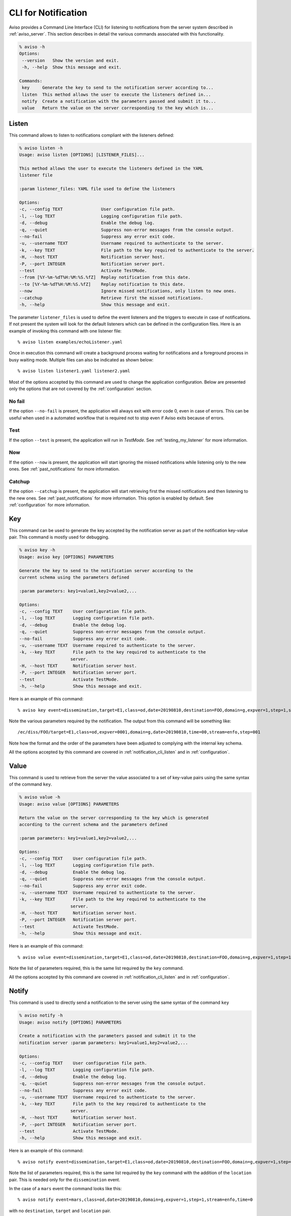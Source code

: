 .. highlight:: console

.. _notification_cli:

CLI for Notification
====================

Aviso provides a Command Line Interface (CLI) for listening to notifications from the server system described in :ref:`aviso_server`. 
This section describes in detail the various commands associated with this functionality.

.. code-block:: console

   % aviso -h
   Options:
    --version   Show the version and exit.
    -h, --help  Show this message and exit.

   Commands:
    key     Generate the key to send to the notification server according to...
    listen  This method allows the user to execute the listeners defined in...
    notify  Create a notification with the parameters passed and submit it to...
    value   Return the value on the server corresponding to the key which is...


.. _notification_cli_listen:

Listen
------
This command allows to listen to notifications compliant with the listeners defined:

.. code-block:: console

    % aviso listen -h
    Usage: aviso listen [OPTIONS] [LISTENER_FILES]...

    This method allows the user to execute the listeners defined in the YAML
    listener file

    :param listener_files: YAML file used to define the listeners

    Options:
    -c, --config TEXT               User configuration file path.
    -l, --log TEXT                  Logging configuration file path.
    -d, --debug                     Enable the debug log.
    -q, --quiet                     Suppress non-error messages from the console output.
    --no-fail                       Suppress any error exit code.
    -u, --username TEXT             Username required to authenticate to the server.
    -k, --key TEXT                  File path to the key required to authenticate to the server.
    -H, --host TEXT                 Notification server host.
    -P, --port INTEGER              Notification server port.
    --test                          Activate TestMode.
    --from [%Y-%m-%dT%H:%M:%S.%fZ]  Replay notification from this date.
    --to [%Y-%m-%dT%H:%M:%S.%fZ]    Replay notification to this date.
    --now                           Ignore missed notifications, only listen to new ones.
    --catchup                       Retrieve first the missed notifications.
    -h, --help                      Show this message and exit.


The parameter ``listener_files`` is used to define the event listeners and the triggers to execute in case 
of notifications. If not present the system will look for the default listeners which can be 
defined in the configuration files. Here is an example of invoking this command with one listener file::

    % aviso listen examples/echoListener.yaml

Once in execution this command will create a background process waiting for notifications and a foreground process in busy 
waiting mode. Multiple files can also be indicated as  shown below::

   % aviso listen listener1.yaml listener2.yaml

Most of the options accepted by this command are used to change the application configuration. Below are presented only the options
that are not covered by the :ref:`configuration` section.

No fail
^^^^^^^
If the option ``--no-fail`` is present, the application will always exit with error code 0, even in case of errors. This can be
useful when used in a automated workflow that is required not to stop even if Aviso exits because of errors.

Test
^^^^
If the option ``--test`` is present, the application will run in `TestMode`. See :ref:`testing_my_listener` for more information.

Now
^^^
If the option ``--now`` is present, the application will start ignoring the missed notifications while listening only to the new ones. See :ref:`past_notifications` for more information.

Catchup
^^^^^^^
If the option ``--catchup`` is present, the application will start retrieving first the missed notifications and then listening to the new ones. See :ref:`past_notifications` for more information.
This option is enabled by default. See :ref:`configuration` for more information.


Key
---
This command can be used to generate the key accepted by the notification server as part of the notification key-value 
pair. This command is mostly used for debugging.

.. code-block:: console

    % aviso key -h
    Usage: aviso key [OPTIONS] PARAMETERS

    Generate the key to send to the notification server according to the
    current schema using the parameters defined

    :param parameters: key1=value1,key2=value2,...

    Options:
    -c, --config TEXT    User configuration file path.
    -l, --log TEXT       Logging configuration file path.
    -d, --debug          Enable the debug log.
    -q, --quiet          Suppress non-error messages from the console output.
    --no-fail            Suppress any error exit code.
    -u, --username TEXT  Username required to authenticate to the server.
    -k, --key TEXT       File path to the key required to authenticate to the
                        server.
    -H, --host TEXT      Notification server host.
    -P, --port INTEGER   Notification server port.
    --test               Activate TestMode.
    -h, --help           Show this message and exit.

Here is an example of this command::

    % aviso key event=dissemination,target=E1,class=od,date=20190810,destination=FOO,domain=g,expver=1,step=1,stream=enfo,time=0

Note the various parameters required by the notification. The output from this command will be something like::

    /ec/diss/FOO/target=E1,class=od,expver=0001,domain=g,date=20190810,time=00,stream=enfo,step=001

Note how the format and the order of the parameters have been adjusted to complying with the internal key schema.

All the options accepted by this command are covered in :ref:`notification_cli_listen` and in :ref:`configuration`.

Value
-----
This command is used to retrieve from the server the value associated to a set of key-value pairs using the same syntax 
of the command ``key``.

.. code-block:: console

    % aviso value -h
    Usage: aviso value [OPTIONS] PARAMETERS

    Return the value on the server corresponding to the key which is generated
    according to the current schema and the parameters defined

    :param parameters: key1=value1,key2=value2,...

    Options:
    -c, --config TEXT    User configuration file path.
    -l, --log TEXT       Logging configuration file path.
    -d, --debug          Enable the debug log.
    -q, --quiet          Suppress non-error messages from the console output.
    --no-fail            Suppress any error exit code.
    -u, --username TEXT  Username required to authenticate to the server.
    -k, --key TEXT       File path to the key required to authenticate to the
                        server.
    -H, --host TEXT      Notification server host.
    -P, --port INTEGER   Notification server port.
    --test               Activate TestMode.
    -h, --help           Show this message and exit.

Here is  an example of this command::

    % aviso value event=dissemination,target=E1,class=od,date=20190810,destination=FOO,domain=g,expver=1,step=1,stream=enfo,time=0

Note the list of parameters required, this is the same list required by the ``key`` command.

All the options accepted by this command are covered in :ref:`notification_cli_listen` and in :ref:`configuration`.

Notify
------
This command is used to directly send a notification to the server using the same syntax of the command ``key``

.. code-block:: console

    % aviso notify -h
    Usage: aviso notify [OPTIONS] PARAMETERS

    Create a notification with the parameters passed and submit it to the
    notification server :param parameters: key1=value1,key2=value2,...

    Options:
    -c, --config TEXT    User configuration file path.
    -l, --log TEXT       Logging configuration file path.
    -d, --debug          Enable the debug log.
    -q, --quiet          Suppress non-error messages from the console output.
    --no-fail            Suppress any error exit code.
    -u, --username TEXT  Username required to authenticate to the server.
    -k, --key TEXT       File path to the key required to authenticate to the
                        server.
    -H, --host TEXT      Notification server host.
    -P, --port INTEGER   Notification server port.
    --test               Activate TestMode.
    -h, --help           Show this message and exit.

Here is an example of this command::

    % aviso notify event=dissemination,target=E1,class=od,date=20190810,destination=FOO,domain=g,expver=1,step=1,stream=enfo,time=0,location=xxxxxxxx

Note the list of parameters required, this is the same list required by the ``key`` command with the addition of the ``location``
pair. This is needed only for the ``dissemination`` event. 

In the case of a ``mars`` event the command looks like this::

    % aviso notify event=mars,class=od,date=20190810,domain=g,expver=1,step=1,stream=enfo,time=0

with no ``destination``, ``target`` and ``location`` pair.

All the options accepted by this command are covered in :ref:`notification_cli_listen` and in :ref:`configuration`.
